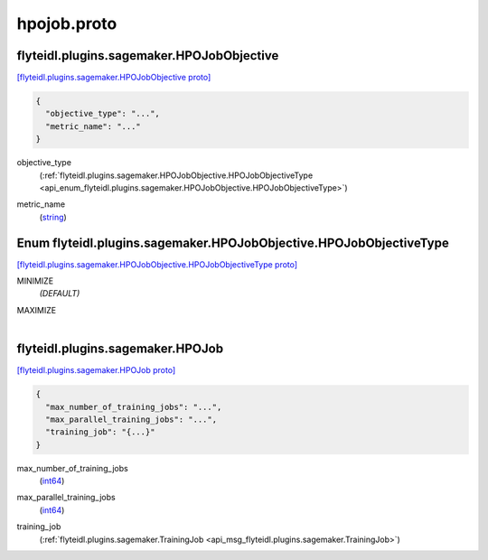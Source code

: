 .. _api_file_flyteidl/plugins/sagemaker/hpojob.proto:

hpojob.proto
=======================================

.. _api_msg_flyteidl.plugins.sagemaker.HPOJobObjective:

flyteidl.plugins.sagemaker.HPOJobObjective
------------------------------------------

`[flyteidl.plugins.sagemaker.HPOJobObjective proto] <https://github.com/lyft/flyteidl/blob/master/protos/flyteidl/plugins/sagemaker/hpojob.proto#L9>`_


.. code-block:: json

  {
    "objective_type": "...",
    "metric_name": "..."
  }

.. _api_field_flyteidl.plugins.sagemaker.HPOJobObjective.objective_type:

objective_type
  (:ref:`flyteidl.plugins.sagemaker.HPOJobObjective.HPOJobObjectiveType <api_enum_flyteidl.plugins.sagemaker.HPOJobObjective.HPOJobObjectiveType>`) 
  
.. _api_field_flyteidl.plugins.sagemaker.HPOJobObjective.metric_name:

metric_name
  (`string <https://developers.google.com/protocol-buffers/docs/proto#scalar>`_) 
  

.. _api_enum_flyteidl.plugins.sagemaker.HPOJobObjective.HPOJobObjectiveType:

Enum flyteidl.plugins.sagemaker.HPOJobObjective.HPOJobObjectiveType
-------------------------------------------------------------------

`[flyteidl.plugins.sagemaker.HPOJobObjective.HPOJobObjectiveType proto] <https://github.com/lyft/flyteidl/blob/master/protos/flyteidl/plugins/sagemaker/hpojob.proto#L10>`_


.. _api_enum_value_flyteidl.plugins.sagemaker.HPOJobObjective.HPOJobObjectiveType.MINIMIZE:

MINIMIZE
  *(DEFAULT)* ⁣
  
.. _api_enum_value_flyteidl.plugins.sagemaker.HPOJobObjective.HPOJobObjectiveType.MAXIMIZE:

MAXIMIZE
  ⁣
  

.. _api_msg_flyteidl.plugins.sagemaker.HPOJob:

flyteidl.plugins.sagemaker.HPOJob
---------------------------------

`[flyteidl.plugins.sagemaker.HPOJob proto] <https://github.com/lyft/flyteidl/blob/master/protos/flyteidl/plugins/sagemaker/hpojob.proto#L19>`_


.. code-block:: json

  {
    "max_number_of_training_jobs": "...",
    "max_parallel_training_jobs": "...",
    "training_job": "{...}"
  }

.. _api_field_flyteidl.plugins.sagemaker.HPOJob.max_number_of_training_jobs:

max_number_of_training_jobs
  (`int64 <https://developers.google.com/protocol-buffers/docs/proto#scalar>`_) 
  
.. _api_field_flyteidl.plugins.sagemaker.HPOJob.max_parallel_training_jobs:

max_parallel_training_jobs
  (`int64 <https://developers.google.com/protocol-buffers/docs/proto#scalar>`_) 
  
.. _api_field_flyteidl.plugins.sagemaker.HPOJob.training_job:

training_job
  (:ref:`flyteidl.plugins.sagemaker.TrainingJob <api_msg_flyteidl.plugins.sagemaker.TrainingJob>`) 
  

